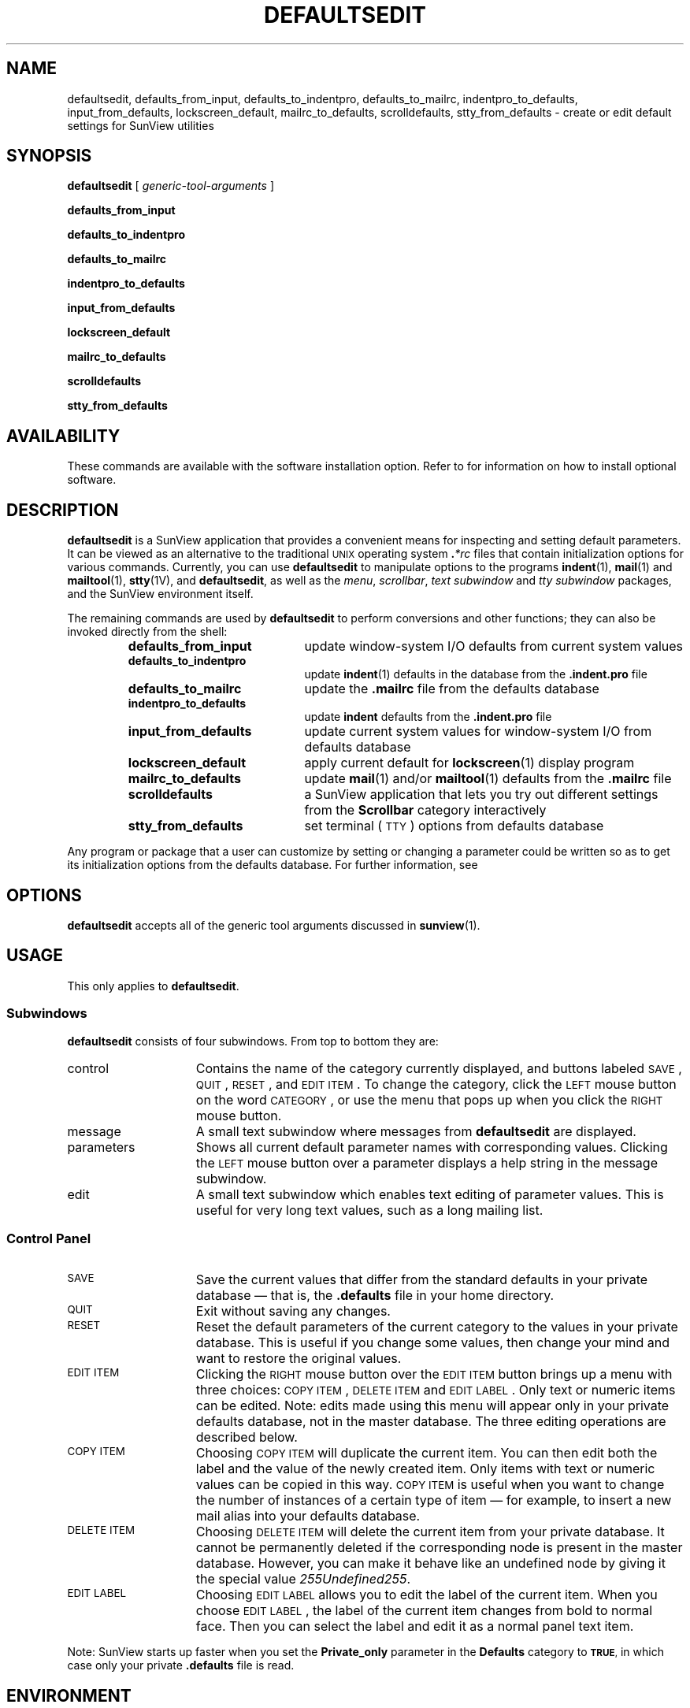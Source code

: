 .\" @(#)defaultsedit.1 1.1 92/07/30 SMI;
.TH DEFAULTSEDIT 1 "15 February 1988"
.SH NAME
defaultsedit, defaults_from_input, defaults_to_indentpro, defaults_to_mailrc, indentpro_to_defaults, input_from_defaults, lockscreen_default, mailrc_to_defaults, scrolldefaults, stty_from_defaults \- create or edit default settings for SunView utilities
.SH SYNOPSIS
.B defaultsedit
[
.I generic-tool-arguments
]
.LP
.B defaults_from_input
.LP
.B defaults_to_indentpro
.LP
.B defaults_to_mailrc
.LP
.B indentpro_to_defaults
.LP
.B input_from_defaults
.LP
.B lockscreen_default
.LP
.B mailrc_to_defaults
.LP
.B scrolldefaults
.LP
.B stty_from_defaults
.SH AVAILABILITY
.LP
These commands are available with the
.TX SVBG
software installation option.  Refer to
.TX INSTALL
for information on how to install optional software.
.SH DESCRIPTION
.IX "SunView environment, changing default settings \(em \fLdefaultsedit\fR"
.IX defaultsedit "" "\fLdefaultsedit\fR \(em changing SunView default settings"
.IX edit sunview "" "SunView defaults \(em \fLdefaultsedit\fR"
.LP
.B  defaultsedit
is a SunView application that
provides a convenient means for
inspecting and setting default
parameters.  It can be viewed as an alternative to
the traditional
.SM UNIX
operating system
.BI . \|*rc
files that contain initialization options for various commands.
Currently, you can use
.B defaultsedit
to manipulate options to the programs
.BR indent (1),
.BR mail (1)
and
.BR mailtool (1),
.BR stty (1V),
and
.BR defaultsedit ,
as well as the
.IR menu ,
.IR scrollbar ,
.I text subwindow
and
.I tty subwindow
packages, and the
SunView
environment itself. 
.LP
The remaining commands are used by
.B defaultsedit
to perform conversions and other functions; they can also be
invoked directly from the shell:
.RS
.TP 20
.PD 0
.B defaults_from_input
update window-system I/O defaults from current system values
.TP
.B defaults_to_indentpro
update 
.BR indent (1)
defaults in the database from the
.B \&.indent.pro
file
.TP
.B defaults_to_mailrc
update the
.B \&.mailrc
file from the defaults database
.TP
.B indentpro_to_defaults
update
.B indent
defaults from the
.B \&.indent.pro
file
.TP
.B input_from_defaults
update current system values for window-system I/O from
defaults database
.TP
.B lockscreen_default
apply current default for 
.BR lockscreen (1)
display program
.TP
.B mailrc_to_defaults
update
.BR mail (1)
and/or
.BR mailtool (1)
defaults from the
.B \&.mailrc
file
.TP
.B scrolldefaults
a SunView application that lets you try out different
settings from the
.B Scrollbar
category interactively
.TP
.B stty_from_defaults
set terminal (\s-1TTY\s0) options from defaults database
.PD
.RE
.LP
Any program or package
that a user can customize by setting or
changing a parameter could be
written so as to get its initialization options
from the defaults database.
For further information, see
.TX SVSPG .
.br
.ne 8
.SH OPTIONS
.LP
.B defaultsedit
accepts all of the generic tool arguments discussed in
.BR sunview (1).
.if t .ne 10
.SH USAGE
.LP
This only applies to
.BR defaultsedit .
.SS Subwindows
.LP
.B defaultsedit
consists of four subwindows.
From top to bottom they are:
.TP 15
control
Contains the name of the category currently
displayed, and buttons labeled
.SM SAVE\s0, 
.SM QUIT\s0, 
.SM RESET\s0,
and 
.SM EDIT 
.SM ITEM\s0. 
To change the category,
click the
.SM LEFT
mouse button on the word 
.SM CATEGORY\s0,
or use the menu that pops up when you click the
.SM RIGHT
mouse button.
.TP
message
A small text subwindow where messages from
.B defaultsedit
are displayed.
.TP
parameters
Shows all current default parameter
names with corresponding values. Clicking the
.SM LEFT
mouse button over a parameter
displays a help string 
in the message subwindow. 
.TP
edit
A small text subwindow which enables text editing
of parameter values. 
This is useful for very long text values,
such as a long mailing list.
.SS Control Panel
.TP 15
.SM SAVE
Save the current values that differ from the standard defaults
in your private database \(em that is, the
.B .\|defaults
file in your home directory.
.TP
.SM QUIT
Exit without saving any changes.
.TP
.SM RESET
Reset the default parameters of the current category to
the values in your private database.
This is useful if you
change some values, then change your mind and want to
restore the original values.
.TP
.SM EDIT ITEM
Clicking the
.SM RIGHT
mouse button over the
.SM EDIT
.SM ITEM
button brings up a menu with three choices: 
.SM COPY 
.SM ITEM\s0, 
.SM DELETE 
.SM ITEM
and
.SM EDIT 
.SM LABEL\s0.
Only text or numeric items can be edited.
Note: edits made using this menu will appear
only in your private
defaults database, not in the master database. 
The three editing operations are described below.
.TP
.SM COPY ITEM
Choosing
.SM COPY
.SM ITEM
will duplicate the current item.
You can then edit both the label and the value of the
newly created item.  Only items with text or
numeric values can be copied in this way.
.SM COPY 
.SM ITEM
is useful when you want to change the number of
instances of a certain type of item \(em
for example, to insert
a new mail alias into your defaults database.
.TP
.SM DELETE ITEM
Choosing
.SM DELETE 
.SM ITEM
will delete the current 
item from your private database.
It cannot be permanently deleted if
the corresponding node is present in the
master database. However, you can make it behave like
an undefined node by giving it the special value
.IR \\255Undefined\\255 .
.TP
.SM EDIT LABEL
Choosing
.SM EDIT
.SM LABEL
allows you to edit the label of the current item.  
When you choose
.SM EDIT
.SM LABEL\s0,
the label of the current item changes from 
bold to normal face.  Then you can select the
label and edit it as a normal panel text item.
.LP
Note: SunView starts up faster when you
set the
.B Private_only
parameter in the
.B Defaults
category to
.SM
.BR TRUE ,
in which case only your private
.B \&.defaults
file is read.
.SH ENVIRONMENT
.TP 20
.SM DEFAULTS_FILE
The value of this environment variable
indicates the file from which private
SunView
defaults are read.  When it is undefined,
defaults are read from the 
.B .\|defaults
file in your home directory.
.SH FILES
.PD 0
.TP 20
.B /usr/lib/defaults/*.d
System-wide parameters and their standard settings.
Each file is a category in
.BR defaultsedit .
.TP
.B ~/.defaults
.PD
.SH SEE ALSO
.BR indent (1),
.BR lockscreen (1),
.BR mail (1),
.BR mailtool (1),
.BR stty (1V),
.BR sunview (1)
.LP
.TX SVBG
.LP
.TX SVSPG
.SH BUGS
Editing of choice items or categories is not supported by
.BR defaultsedit .
Neither is editing of the master defaults
database \(em to add a new
program to the master defaults database, you have to
edit a master defaults textfile.
.LP
.BR defaultsedit
reorders mail aliases that appear in the
.B .mailrc
file.  This can adversely affect recursive mail aliases.  To
avoid this, use the
.BR source
command for
.BR mail (1)
to include a file containing such aliases.
